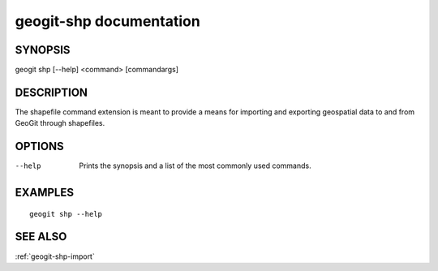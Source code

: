 .. _geogit-shp:

geogit-shp documentation
#########################

SYNOPSIS
********
geogit shp [--help] <command> [commandargs]


DESCRIPTION
***********

The shapefile command extension is meant to provide a means for importing and exporting geospatial data to and from GeoGit through shapefiles.


OPTIONS
*******

--help         Prints the synopsis and a list of the most commonly used commands.


EXAMPLES
********
::

   geogit shp --help


SEE ALSO
********

:ref:`geogit-shp-import`


